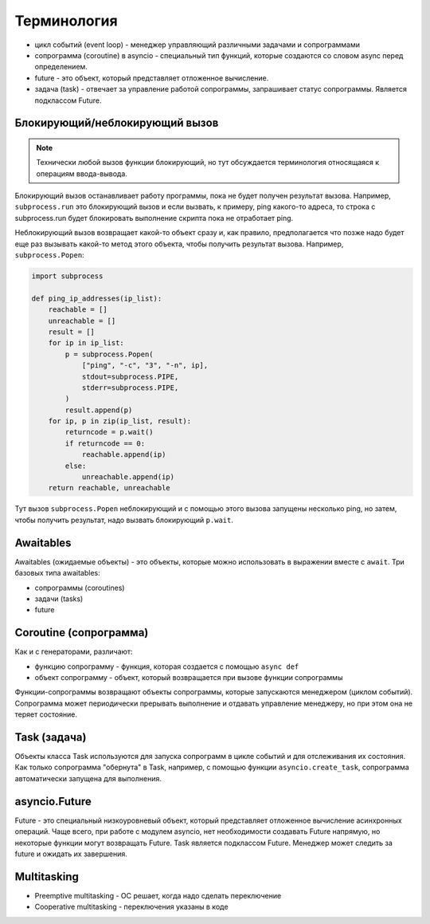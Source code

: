 Терминология
------------

* цикл событий (event loop) - менеджер управляющий различными задачами и сопрограммами
* сопрограмма (coroutine) в asyncio - специальный тип функций, которые создаются
  со словом async перед определением.
* future - это объект, который представляет отложенное вычисление.
* задача (task) - отвечает за управление работой сопрограммы, запрашивает статус
  сопрограммы. Является подклассом Future.

Блокирующий/неблокирующий вызов
~~~~~~~~~~~~~~~~~~~~~~~~~~~~~~~

.. note::

    Технически любой вызов функции блокирующий, но тут обсуждается терминология относящаяся
    к операциям ввода-вывода.

Блокирующий вызов останавливает работу программы, пока не будет получен результат вызова.
Например, ``subprocess.run`` это блокирующий вызов и если вызвать, к примеру,
ping какого-то адреса, то строка с subprocess.run будет блокировать выполнение
скрипта пока не отработает ping.

Неблокирующий вызов возвращает какой-то объект сразу и, как правило,
предполагается что позже надо будет еще раз вызывать какой-то метод этого
объекта, чтобы получить результат вызова. Например, ``subprocess.Popen``:

.. code:: python

    import subprocess

    def ping_ip_addresses(ip_list):
        reachable = []
        unreachable = []
        result = []
        for ip in ip_list:
            p = subprocess.Popen(
                ["ping", "-c", "3", "-n", ip],
                stdout=subprocess.PIPE,
                stderr=subprocess.PIPE,
            )
            result.append(p)
        for ip, p in zip(ip_list, result):
            returncode = p.wait()
            if returncode == 0:
                reachable.append(ip)
            else:
                unreachable.append(ip)
        return reachable, unreachable

Тут вызов ``subprocess.Popen`` неблокирующий и с помощью этого вызова
запущены несколько ping, но затем, чтобы получить результат, надо
вызвать блокирующий ``p.wait``.

Awaitables
~~~~~~~~~~

Awaitables (ожидаемые объекты) - это объекты, которые можно использовать в выражении 
вместе с ``await``. Три базовых типа awaitables:

* сопрограммы (coroutines)
* задачи (tasks)
* future


Coroutine (сопрограмма)
~~~~~~~~~~~~~~~~~~~~~~~

Как и с генераторами, различают:

* функцию сопрограмму - функция, которая создается с помощью ``async def``
* объект сопрограмму - объект, который возвращается при вызове функции сопрограммы

Функции-сопрограммы возвращают объекты сопрограммы, которые запускаются 
менеджером (циклом событий). Сопрограмма может периодически прерывать выполнение
и отдавать управление менеджеру, но при этом она не теряет состояние.

Task (задача)
~~~~~~~~~~~~~

Объекты класса Task используются для запуска сопрограмм в цикле событий и для отслеживания
их состояния. Как только сопрограмма "обернута" в Task, например, с помощью функции
``asyncio.create_task``, сопрограмма автоматически запущена для выполнения.


asyncio.Future
~~~~~~~~~~~~~~

Future - это специальный низкоуровневый объект, который представляет отложенное 
вычисление асинхронных операций. Чаще всего, при работе с модулем asyncio, нет 
необходимости создавать Future напрямую, но некоторые функции могут возвращать Future.
Task является подклассом Future.
Менеджер может следить за future и ожидать их завершения.

Multitasking
~~~~~~~~~~~~

* Preemptive multitasking - ОС решает, когда надо сделать переключение
* Cooperative multitasking - переключения указаны в коде
